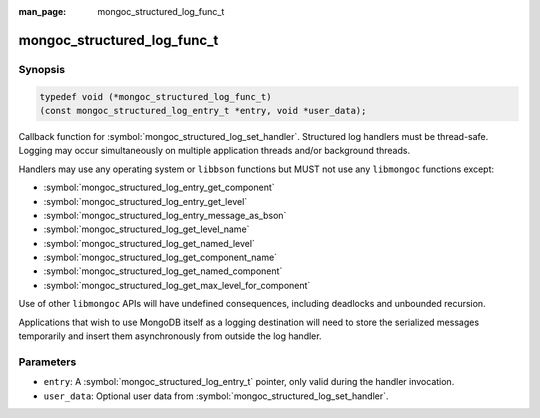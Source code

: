 :man_page: mongoc_structured_log_func_t

mongoc_structured_log_func_t
============================

Synopsis
--------

.. code-block:: c

  typedef void (*mongoc_structured_log_func_t)
  (const mongoc_structured_log_entry_t *entry, void *user_data);

Callback function for :symbol:`mongoc_structured_log_set_handler`.
Structured log handlers must be thread-safe.
Logging may occur simultaneously on multiple application threads and/or background threads.

Handlers may use any operating system or ``libbson`` functions but MUST not use any ``libmongoc`` functions except:

* :symbol:`mongoc_structured_log_entry_get_component`
* :symbol:`mongoc_structured_log_entry_get_level`
* :symbol:`mongoc_structured_log_entry_message_as_bson`
* :symbol:`mongoc_structured_log_get_level_name`
* :symbol:`mongoc_structured_log_get_named_level`
* :symbol:`mongoc_structured_log_get_component_name`
* :symbol:`mongoc_structured_log_get_named_component`
* :symbol:`mongoc_structured_log_get_max_level_for_component`

Use of other ``libmongoc`` APIs will have undefined consequences, including deadlocks and unbounded recursion.

Applications that wish to use MongoDB itself as a logging destination will need to store the serialized messages temporarily and insert them asynchronously from outside the log handler.

Parameters
----------

* ``entry``: A :symbol:`mongoc_structured_log_entry_t` pointer, only valid during the handler invocation.
* ``user_data``: Optional user data from :symbol:`mongoc_structured_log_set_handler`.

.. seealso::

  | :doc:`structured_log`
